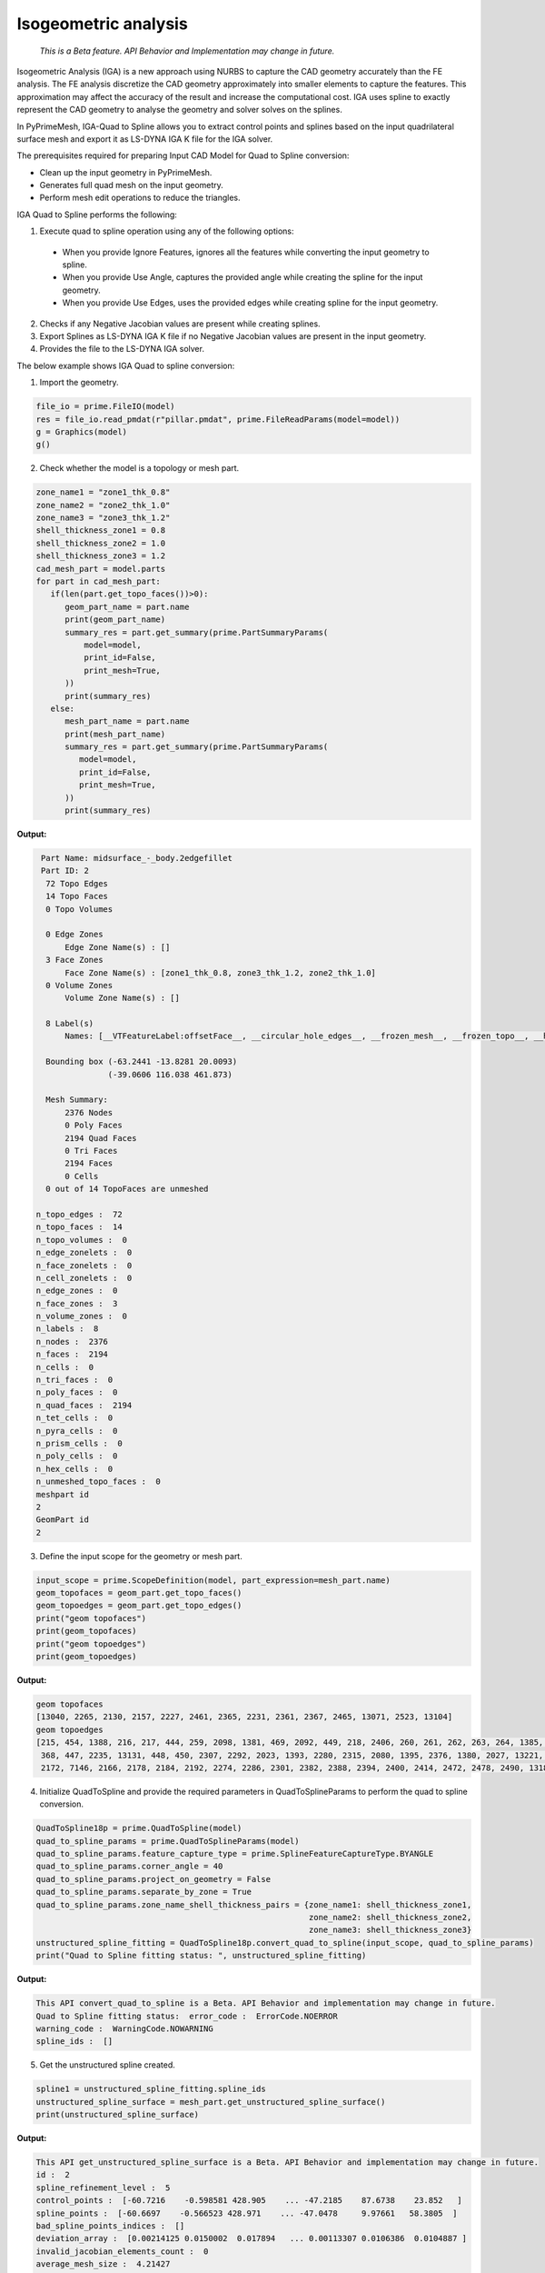 .. _ref_index_IGA:

*********************
Isogeometric analysis
*********************

 *This is a Beta feature. API Behavior and Implementation may change in future.*

Isogeometric Analysis (IGA) is a new approach using NURBS to capture the CAD geometry accurately than the FE analysis.
The FE analysis discretize the CAD geometry approximately into smaller elements to capture the features. 
This approximation may affect the accuracy of the result and increase the computational cost.
IGA uses spline to exactly represent the  CAD geometry to analyse the geometry and solver solves on the splines. 

In PyPrimeMesh, IGA-Quad to Spline allows you to extract control points and splines based on the input quadrilateral surface mesh and export it as LS-DYNA IGA K file for the IGA solver.

The prerequisites required for preparing Input CAD Model for Quad to Spline conversion:

*	Clean up the input geometry in PyPrimeMesh.

*	Generates full quad mesh on the input geometry.

*	Perform mesh edit operations to reduce the triangles.

IGA Quad to Spline performs the following:

1. 	Execute quad to spline operation using any of the following options:
    -	When you provide Ignore Features, ignores all the features while converting the input geometry to spline.
    -	When you provide Use Angle, captures the provided angle while creating the spline for the input geometry.
    -	When you provide Use Edges, uses the provided edges while creating spline for the input geometry.

2.	Checks if any Negative Jacobian values are present while creating splines.

3.	Export Splines as LS-DYNA IGA K file if no Negative Jacobian values are present in the input geometry.

4.	Provides the file to the LS-DYNA IGA solver.


The below example shows IGA Quad to spline conversion:

1.	Import the geometry.

.. code-block:: python

   file_io = prime.FileIO(model)
   res = file_io.read_pmdat(r"pillar.pmdat", prime.FileReadParams(model=model))
   g = Graphics(model)
   g()

.. figure:: ../images/model_iga.png

2.	Check whether the model is a topology or mesh part.

.. code-block:: python

   zone_name1 = "zone1_thk_0.8"
   zone_name2 = "zone2_thk_1.0"
   zone_name3 = "zone3_thk_1.2"
   shell_thickness_zone1 = 0.8
   shell_thickness_zone2 = 1.0
   shell_thickness_zone3 = 1.2
   cad_mesh_part = model.parts
   for part in cad_mesh_part:
      if(len(part.get_topo_faces())>0):
         geom_part_name = part.name
         print(geom_part_name)
         summary_res = part.get_summary(prime.PartSummaryParams(
             model=model,
             print_id=False,
             print_mesh=True,
         ))
         print(summary_res)
      else:
         mesh_part_name = part.name
         print(mesh_part_name)
         summary_res = part.get_summary(prime.PartSummaryParams(
            model=model,
            print_id=False,
            print_mesh=True,
         ))
         print(summary_res)

**Output:**

.. code-block:: pycon

   Part Name: midsurface_-_body.2edgefillet
   Part ID: 2
    72 Topo Edges
    14 Topo Faces
    0 Topo Volumes

    0 Edge Zones
        Edge Zone Name(s) : []
    3 Face Zones
        Face Zone Name(s) : [zone1_thk_0.8, zone3_thk_1.2, zone2_thk_1.0]
    0 Volume Zones
        Volume Zone Name(s) : []

    8 Label(s)
        Names: [__VTFeatureLabel:offsetFace__, __circular_hole_edges__, __frozen_mesh__, __frozen_topo__, __hole_edges__, __non-circular_hole_edges__, __unconnected_edges__, __unconnected_faces__]

    Bounding box (-63.2441 -13.8281 20.0093)
                 (-39.0606 116.038 461.873)

    Mesh Summary:
        2376 Nodes
        0 Poly Faces
        2194 Quad Faces
        0 Tri Faces
        2194 Faces
        0 Cells
    0 out of 14 TopoFaces are unmeshed

  n_topo_edges :  72
  n_topo_faces :  14
  n_topo_volumes :  0
  n_edge_zonelets :  0
  n_face_zonelets :  0
  n_cell_zonelets :  0
  n_edge_zones :  0
  n_face_zones :  3
  n_volume_zones :  0
  n_labels :  8
  n_nodes :  2376
  n_faces :  2194
  n_cells :  0
  n_tri_faces :  0
  n_poly_faces :  0
  n_quad_faces :  2194
  n_tet_cells :  0
  n_pyra_cells :  0
  n_prism_cells :  0
  n_poly_cells :  0
  n_hex_cells :  0
  n_unmeshed_topo_faces :  0
  meshpart id
  2
  GeomPart id
  2

3. Define the input scope for the geometry or mesh part.

.. code-block:: python

   input_scope = prime.ScopeDefinition(model, part_expression=mesh_part.name)
   geom_topofaces = geom_part.get_topo_faces()
   geom_topoedges = geom_part.get_topo_edges()
   print("geom topofaces")
   print(geom_topofaces)   
   print("geom topoedges")
   print(geom_topoedges)   

**Output:**

.. code-block:: pycon

   geom topofaces
   [13040, 2265, 2130, 2157, 2227, 2461, 2365, 2231, 2361, 2367, 2465, 13071, 2523, 13104]
   geom topoedges
   [215, 454, 1388, 216, 217, 444, 259, 2098, 1381, 469, 2092, 449, 218, 2406, 260, 261, 262, 263, 264, 1385, 463, 2086, 482, 2136,
    368, 447, 2235, 13131, 448, 450, 2307, 2292, 2023, 1393, 2280, 2315, 2080, 1395, 2376, 1380, 2027, 13221, 2031, 2484, 2015, 2019, 
    2172, 7146, 2166, 2178, 2184, 2192, 2274, 2286, 2301, 2382, 2388, 2394, 2400, 2414, 2472, 2478, 2490, 13185, 13239, 13179, 3276, 13209, 13167, 13191, 13197, 13149]

4. Initialize QuadToSpline and provide the required parameters in QuadToSplineParams to perform the quad to spline conversion.

.. code-block:: python

   QuadToSpline18p = prime.QuadToSpline(model)
   quad_to_spline_params = prime.QuadToSplineParams(model)
   quad_to_spline_params.feature_capture_type = prime.SplineFeatureCaptureType.BYANGLE
   quad_to_spline_params.corner_angle = 40
   quad_to_spline_params.project_on_geometry = False
   quad_to_spline_params.separate_by_zone = True
   quad_to_spline_params.zone_name_shell_thickness_pairs = {zone_name1: shell_thickness_zone1,
                                                            zone_name2: shell_thickness_zone2, 
                                                            zone_name3: shell_thickness_zone3}
   unstructured_spline_fitting = QuadToSpline18p.convert_quad_to_spline(input_scope, quad_to_spline_params)
   print("Quad to Spline fitting status: ", unstructured_spline_fitting)

**Output:**

.. code-block:: pycon

   This API convert_quad_to_spline is a Beta. API Behavior and implementation may change in future.
   Quad to Spline fitting status:  error_code :  ErrorCode.NOERROR
   warning_code :  WarningCode.NOWARNING
   spline_ids :  []

5. Get the unstructured spline created.

.. code-block:: python

   spline1 = unstructured_spline_fitting.spline_ids
   unstructured_spline_surface = mesh_part.get_unstructured_spline_surface()
   print(unstructured_spline_surface) 

**Output:**

.. code-block:: pycon

   This API get_unstructured_spline_surface is a Beta. API Behavior and implementation may change in future.
   id :  2
   spline_refinement_level :  5
   control_points :  [-60.7216    -0.598581 428.905    ... -47.2185    87.6738    23.852   ]
   spline_points :  [-60.6697    -0.566523 428.971    ... -47.0478     9.97661   58.3805  ]
   bad_spline_points_indices :  []
   deviation_array :  [0.00214125 0.0150002  0.017894   ... 0.00113307 0.0106386  0.0104887 ]
   invalid_jacobian_elements_count :  0
   average_mesh_size :  4.21427
   elements_count :  2194
   shell_thickness :  0.0001

6. Check the quality of the created spline. 

.. code-block:: python

   negative_jacobian = unstructured_spline_surface.invalid_jacobian_elements_count
   deviation_array = unstructured_spline_surface.deviation_array
   max_abs_deviation = max(deviation_array)
   control_points_count = len(unstructured_spline_surface.control_points)/3
   spline_points_count = len(unstructured_spline_surface.spline_points)/3
   print("Invalid/Negative Jacobian count: ", negative_jacobian)
   print("Control points count: ", control_points_count)
   print("Spline points count: ", spline_points_count)
   print("Max Deviation: ", max_abs_deviation)

**Output:**

.. code-block:: pycon

   Invalid/Negative Jacobian count:  0
   Control points count:  5585.0
   Spline points count:  78984.0
   Max Deviation:  1.27418

7.	Write the created .k file to the specified location and export to LS-Dyna.

   .. code-block:: python

      lsdyna_iga_export_result = prime.FileIO(model).export_lsdyna_iga_keyword_file((r"E:\Test\newspline.k"), prime.ExportLSDynaIgaKeywordFileParams(model))



  



